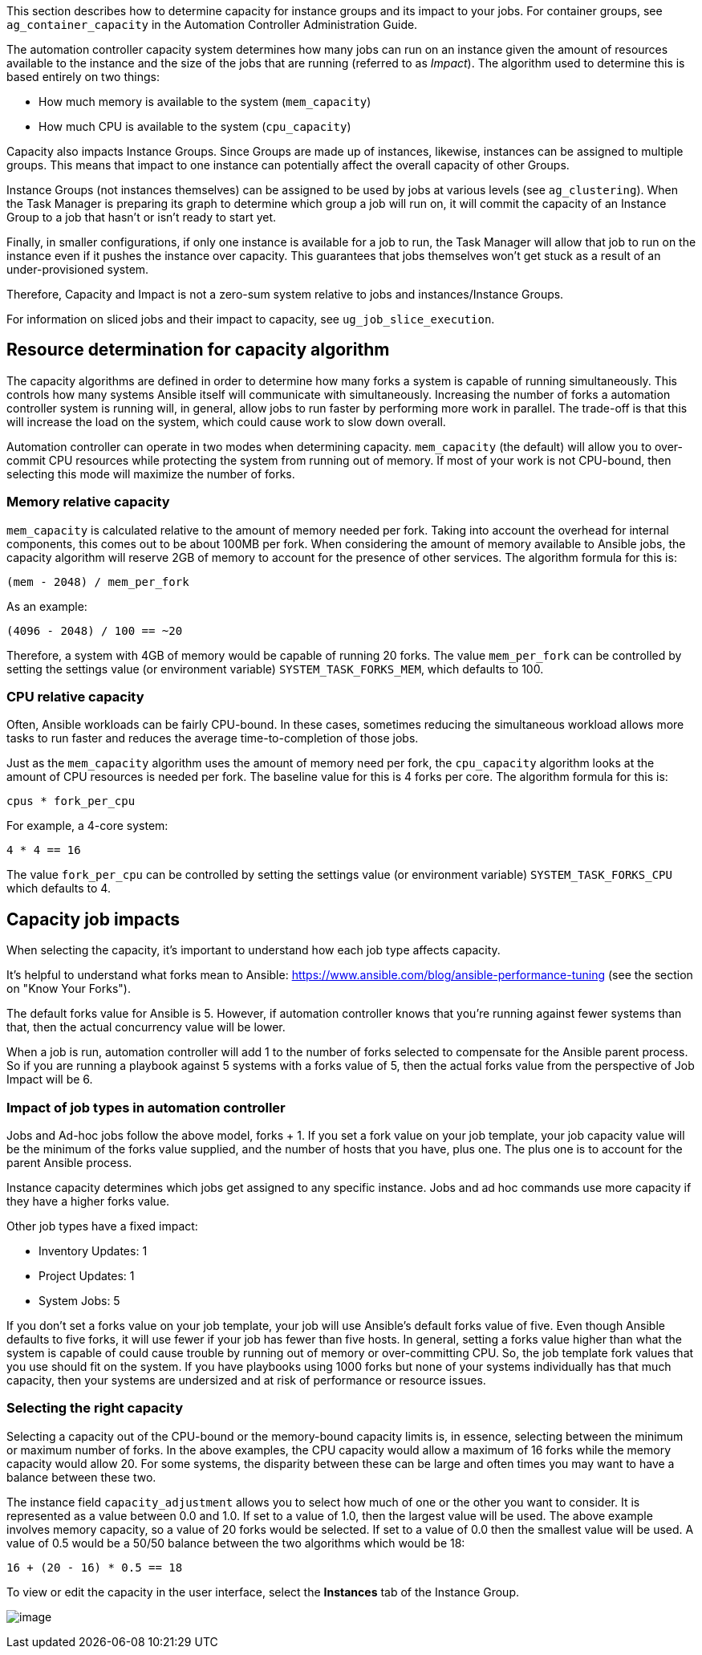 This section describes how to determine capacity for instance groups and
its impact to your jobs. For container groups, see
`ag_container_capacity` in the Automation Controller Administration
Guide.

The automation controller capacity system determines how many jobs can
run on an instance given the amount of resources available to the
instance and the size of the jobs that are running (referred to as
_Impact_). The algorithm used to determine this is based entirely on two
things:

* How much memory is available to the system (`mem_capacity`)
* How much CPU is available to the system (`cpu_capacity`)

Capacity also impacts Instance Groups. Since Groups are made up of
instances, likewise, instances can be assigned to multiple groups. This
means that impact to one instance can potentially affect the overall
capacity of other Groups.

Instance Groups (not instances themselves) can be assigned to be used by
jobs at various levels (see `ag_clustering`). When the Task Manager is
preparing its graph to determine which group a job will run on, it will
commit the capacity of an Instance Group to a job that hasn’t or isn’t
ready to start yet.

Finally, in smaller configurations, if only one instance is available
for a job to run, the Task Manager will allow that job to run on the
instance even if it pushes the instance over capacity. This guarantees
that jobs themselves won't get stuck as a result of an under-provisioned
system.

Therefore, Capacity and Impact is not a zero-sum system relative to jobs
and instances/Instance Groups.

For information on sliced jobs and their impact to capacity, see
`ug_job_slice_execution`.

== Resource determination for capacity algorithm

The capacity algorithms are defined in order to determine how many forks
a system is capable of running simultaneously. This controls how many
systems Ansible itself will communicate with simultaneously. Increasing
the number of forks a automation controller system is running will, in
general, allow jobs to run faster by performing more work in parallel.
The trade-off is that this will increase the load on the system, which
could cause work to slow down overall.

Automation controller can operate in two modes when determining
capacity. `mem_capacity` (the default) will allow you to over-commit CPU
resources while protecting the system from running out of memory. If
most of your work is not CPU-bound, then selecting this mode will
maximize the number of forks.

=== Memory relative capacity

`mem_capacity` is calculated relative to the amount of memory needed per
fork. Taking into account the overhead for internal components, this
comes out to be about 100MB per fork. When considering the amount of
memory available to Ansible jobs, the capacity algorithm will reserve
2GB of memory to account for the presence of other services. The
algorithm formula for this is:

....
(mem - 2048) / mem_per_fork
....

As an example:

....
(4096 - 2048) / 100 == ~20
....

Therefore, a system with 4GB of memory would be capable of running 20
forks. The value `mem_per_fork` can be controlled by setting the
settings value (or environment variable) `SYSTEM_TASK_FORKS_MEM`, which
defaults to 100.

=== CPU relative capacity

Often, Ansible workloads can be fairly CPU-bound. In these cases,
sometimes reducing the simultaneous workload allows more tasks to run
faster and reduces the average time-to-completion of those jobs.

Just as the `mem_capacity` algorithm uses the amount of memory need per
fork, the `cpu_capacity` algorithm looks at the amount of CPU resources
is needed per fork. The baseline value for this is 4 forks per core. The
algorithm formula for this is:

....
cpus * fork_per_cpu
....

For example, a 4-core system:

....
4 * 4 == 16
....

The value `fork_per_cpu` can be controlled by setting the settings value
(or environment variable) `SYSTEM_TASK_FORKS_CPU` which defaults to 4.

== Capacity job impacts

When selecting the capacity, it's important to understand how each job
type affects capacity.

It's helpful to understand what forks mean to Ansible:
https://www.ansible.com/blog/ansible-performance-tuning (see the section
on "Know Your Forks").

The default forks value for Ansible is 5. However, if automation
controller knows that you're running against fewer systems than that,
then the actual concurrency value will be lower.

When a job is run, automation controller will add 1 to the number of
forks selected to compensate for the Ansible parent process. So if you
are running a playbook against 5 systems with a forks value of 5, then
the actual forks value from the perspective of Job Impact will be 6.

=== Impact of job types in automation controller

Jobs and Ad-hoc jobs follow the above model, forks + 1. If you set a
fork value on your job template, your job capacity value will be the
minimum of the forks value supplied, and the number of hosts that you
have, plus one. The plus one is to account for the parent Ansible
process.

Instance capacity determines which jobs get assigned to any specific
instance. Jobs and ad hoc commands use more capacity if they have a
higher forks value.

Other job types have a fixed impact:

* Inventory Updates: 1
* Project Updates: 1
* System Jobs: 5

If you don’t set a forks value on your job template, your job will use
Ansible’s default forks value of five. Even though Ansible defaults to
five forks, it will use fewer if your job has fewer than five hosts. In
general, setting a forks value higher than what the system is capable of
could cause trouble by running out of memory or over-committing CPU. So,
the job template fork values that you use should fit on the system. If
you have playbooks using 1000 forks but none of your systems
individually has that much capacity, then your systems are undersized
and at risk of performance or resource issues.

=== Selecting the right capacity

Selecting a capacity out of the CPU-bound or the memory-bound capacity
limits is, in essence, selecting between the minimum or maximum number
of forks. In the above examples, the CPU capacity would allow a maximum
of 16 forks while the memory capacity would allow 20. For some systems,
the disparity between these can be large and often times you may want to
have a balance between these two.

The instance field `capacity_adjustment` allows you to select how much
of one or the other you want to consider. It is represented as a value
between 0.0 and 1.0. If set to a value of 1.0, then the largest value
will be used. The above example involves memory capacity, so a value of
20 forks would be selected. If set to a value of 0.0 then the smallest
value will be used. A value of 0.5 would be a 50/50 balance between the
two algorithms which would be 18:

....
16 + (20 - 16) * 0.5 == 18
....

To view or edit the capacity in the user interface, select the
*Instances* tab of the Instance Group.

image:instance-group-instances-capacity-callouts.png[image]
